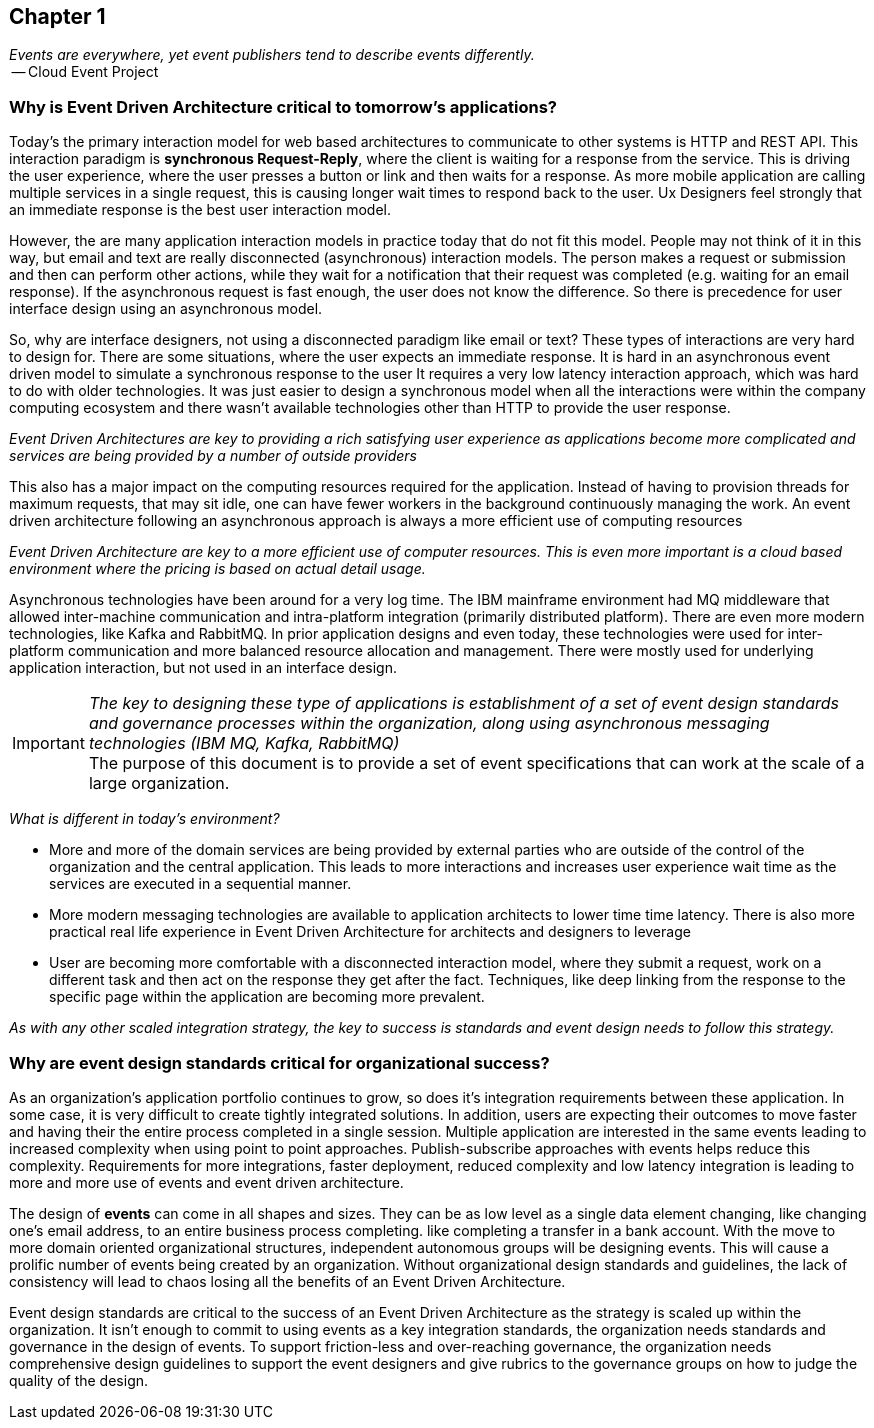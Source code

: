 == Chapter 1 ==


// Cloud Event Project Notes
// A specification for describing event data in a common way 
//
// Why Cloud Events?
//
//Events are everywhere, yet event publishers tend to describe events differently.
//
// Key Aspects:
// -- Consistency
// -- Accessability - Tooling and SDKs and Infrastructure
// -- Portability

[.lead,indent=5]
_Events are everywhere, yet event publishers tend to describe events differently._ +
   -- Cloud Event Project

=== Why is Event Driven Architecture critical to tomorrow's applications? ===


Today's the primary interaction model for web based architectures to communicate to other systems is HTTP and REST API.
This interaction paradigm  is *synchronous Request-Reply*, where the client is waiting for a response from the service.
This is driving the user experience, where the user presses a button or link and then waits for a response. 
As more mobile application are calling multiple services in a single request, this is causing longer wait times to respond back to the user. 
Ux Designers feel strongly that an immediate response is the best user interaction model.

However, the are many application interaction models in practice today that do not fit this model. 
People may not think of it in this way, but email and text are really disconnected (asynchronous) interaction models. 
The person makes a request or submission and then can perform other actions, while they wait for a notification that their request was completed (e.g. waiting for an email response).
If the asynchronous request is fast enough, the user does not know the difference. 
So there is precedence for user interface design using an asynchronous model. 


So, why are interface designers, not using a disconnected paradigm like email or text? 
These types of interactions are very hard to design for. 
There are some situations, where the user expects an immediate response. 
It is hard in an asynchronous event driven model to simulate a synchronous response to the user
It requires a very low latency interaction approach, which was hard to do with older technologies. 
It was just easier to design a synchronous model when all the interactions were within the company computing ecosystem and there wasn't available technologies other than HTTP to provide the user response.

_Event Driven Architectures are key to providing a rich satisfying user experience as applications become more complicated and services are being provided by a number of outside providers_ 

This also has a major impact on the computing resources required for the application.
Instead of having to provision threads for maximum requests, that may sit idle, one can have fewer workers in the background continuously managing the work. An event driven architecture following an asynchronous approach is always a more efficient use of computing resources

_Event Driven Architecture are key to a more efficient use of computer resources.
This is even more important is a cloud based environment where the pricing is based on actual detail usage._

Asynchronous technologies have been around for a very log time. 
The IBM mainframe environment had MQ middleware that allowed inter-machine communication and intra-platform integration (primarily distributed platform). 
There are even more modern technologies, like Kafka and RabbitMQ. 
In prior application designs and even today, these technologies were used for inter-platform communication and more balanced resource allocation and management. 
There were mostly used for underlying application interaction, but not used in an interface design. 

====
[IMPORTANT]
_The key to designing these type of applications is establishment of a set of event design standards and governance processes within the organization, along using asynchronous messaging technologies (IBM MQ, Kafka, RabbitMQ)_ +
The purpose of this document is to provide a set of event specifications that can work at the scale of a large organization.
====

_What is different in today's environment?_

* More and more of the domain services are being provided by external parties who are outside of the control of the organization and the central application. 
This leads to more interactions and increases user experience wait time as the services are executed in a sequential manner.

* More modern messaging technologies are available to application architects to lower time time latency. 
There is also more practical real life experience in Event Driven Architecture for architects and designers to leverage

* User are becoming more comfortable with a disconnected interaction model, where they submit a request, work on a different task and then act on the response they get after the fact. Techniques, like deep linking from the response to the specific page within the application are becoming more prevalent. 

_As with any other scaled integration strategy, the key to success is standards and event design needs to follow this strategy._

=== Why are event design standards critical for organizational success? ===

As an organization's application portfolio continues to grow, so does it's integration requirements between these application.
In some case, it is very difficult to create tightly integrated solutions.
In addition, users are expecting their outcomes to move faster and having their the entire process completed in a single session. 
Multiple application are interested in the same events leading to increased complexity when using point to point approaches. Publish-subscribe approaches with events helps reduce this complexity.
Requirements for more integrations, faster deployment, reduced complexity and low latency integration is leading to more and more use of events and event driven architecture.

The design of *events* can come in all shapes and sizes. 
They can be as low level as a single data element changing, like changing one's email address, to an entire business process completing. like completing a transfer in a bank account.
With the move to more domain oriented organizational structures, independent autonomous groups will be designing events.
This will cause a prolific number of events being created by an organization. 
Without organizational design standards and guidelines, the lack of consistency will lead to chaos losing all the benefits of an Event Driven Architecture.

Event design standards are critical to the success of an Event Driven Architecture as the strategy is scaled up within the organization.
It isn't enough to commit to using events as a key integration standards, the organization needs standards and governance in the design of events. 
To support friction-less and over-reaching governance, the organization needs comprehensive design guidelines to support the event designers and give rubrics to the governance groups on how to judge the quality of the design.



